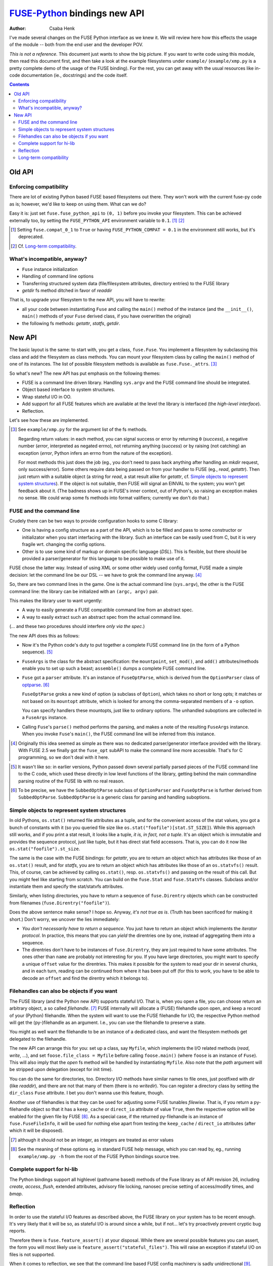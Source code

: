 =============================
FUSE-Python_ bindings new API
=============================

.. _FUSE-Python: https://github.com/libfuse/python-fuse

:Author: Csaba Henk

I've made several changes on the FUSE Python interface as we knew it.
We will review here how this effects the usage of the module -- both
from the end user and the developer POV.

*This is not a reference.* This document just wants to show the big
picture.  If you want to write code using this module, then read this
document first, and then take a look at the example filesystems under
``example/`` (``example/xmp.py`` is a pretty complete demo of the usage
of the FUSE binding). For the rest, you can get away with the usual
resources like in-code documentation (ie., docstrings) and the code
itself.


.. contents::


Old API
===================


Enforcing compatibility
-----------------------

There are lot of existing Python based FUSE based filesystems out there.
They won't work with the current fuse-py code as is; however, we'd like
to keep on using them. What can we do?

Easy it is: just set ``fuse.fuse_python_api`` to ``(0, 1)`` before you invoke
your filesystem. This can be achieved externally too, by setting the
``FUSE_PYTHON_API`` environment variable to ``0.1``. [#]_ [#]_

.. [#] Setting ``fuse.compat_0_1`` to ``True`` or having
   ``FUSE_PYTHON_COMPAT = 0.1`` in the environment still works,
   but it's deprecated.

.. [#] Cf. `Long-term compatibility`_.


What's incompatible, anyway?
----------------------------

- ``Fuse`` instance initialization

- Handling of command line options

- Transferring structured system data (file/filesystem attributes, directory
  entries) to the FUSE library

- `getdir` fs method ditched in favor of `readdir`

That is, to upgrade your filesystem to the new API, you will have to
rewrite:

- all your code between instantiating ``Fuse`` and calling the
  ``main()`` method of the instance (and the ``__init__()``, ``main()``
  methods of your ``Fuse`` derived class, if you have overwritten the
  original)

- the following fs methods: `getattr`, `statfs`, `getdir`.


New API
=======

The basic layout is the same: to start with, you get a class,
``fuse.Fuse``. You implement a filesystem by subclassing this class and
add the filesystem as class methods. You can mount your filesystem class
by calling the ``main()`` method of one of its instances.  The list of
possible filesystem methods is available as ``fuse.Fuse._attrs``. [#]_

So what's new? The new API has put emphasis on the following themes:

- FUSE is a command line driven library. Handling ``sys.argv`` and
  the FUSE command line should be integrated.

- Object based interface to system structures.

- Wrap stateful I/O in OO.

- Add support for all FUSE features which are available at the level
  the library is interfaced (the *high-level interface*).

- Reflection.

Let's see how these are implemented.

.. [#] See ``example/xmp.py`` for the argument list of the fs methods.

   Regarding return values: in each method, you can signal success or
   error by returning ``0`` (*success*), a negative number (*error*,
   interpreted as negated errno), not returning anything (*success*) or
   by raising (not catching) an exception (*error*, Python infers an
   errno from the nature of the exception).

   For most methods this just does the job (eg., you don't need to pass
   back anything after handling an `mkdir` request, only success/error).
   Some others require data being passed on from your handler to FUSE
   (eg., `read`, `getattr`). Then just return with a suitable object (a
   string for `read`, a stat result alike for `getattr`, cf.  `Simple
   objects to represent system structures`_).  If the object is not
   suitable, then FUSE will signal an EINVAL to the system; you won't
   get feedback about it. (The badness shows up in FUSE's inner context,
   out of Python's, so raising an exception makes no sense. We could
   wrap some fs methods into format valifiers; currently we don't do
   that.)


FUSE and the command line
-------------------------

Crudely there can be two ways to provide configuration hooks to some
C library:

- One is having a config structure as a part of the API, which is to be
  filled and pass to some constructor or initializator when you start
  interfacing with the library. Such an interface can be easily used
  from C, but it is very fragile wrt. changing the config options.

- Other is to use some kind of markup or domain specific language
  (*DSL*). This is flexible, but there should be provided a
  parser/generator for this language to be possible to make use of it.

FUSE chose the latter way. Instead of using XML or some other widely
used config format, FUSE made a simple decision: let the command line be
our DSL -- we have to grok the command line anyway. [#]_

So, there are two command lines in the game. One is the actual command
line (``sys.argv``), the other is the FUSE command line: the library can
be initialized with an ``(argc, argv)`` pair.

This makes the library user to want urgently:

- A way to easily generate a FUSE compatible command line from an abstract
  spec.

- A way to easily extract such an abstract spec from the actual command
  line.

(... and these two procedures should interfere *only via the spec*.)

The new API does this as follows:

- Now it's the Python code's duty to put together a complete FUSE command line
  (in the form of a Python sequence). [#]_

- ``FuseArgs`` is the class for the abstract specification: the
  ``mountpoint``, ``set_mod()``, and ``add()`` attributes/methods enable
  you to set up such a beast; ``assemble()`` dumps a complete FUSE
  command line.

- ``Fuse`` got a ``parser`` attribute. It's an instance of
  ``FuseOptParse``, which is derived from the ``OptionParser`` class of
  optparse_. [#]_

  ``FuseOptParse`` groks a new kind of option (a subclass of
  ``Option``), which takes no short or long opts; it matches or not
  based on its ``mountopt`` attribute, which is looked for among the
  comma-separated members of a ``-o`` option.

  You can specify handlers these mountopts, just like to ordinary
  options. The unhandled suboptions are collected in a ``FuseArgs``
  instance.

- Calling ``Fuse``'s ``parse()`` method performs the parsing, and makes
  a note of the resulting ``FuseArgs`` instance. When you invoke
  ``Fuse``'s ``main()``, the FUSE command line will be inferred from
  this instance.

.. [#] Originally this idea seemed as simple as there was no dedicated
   parser/generator interface provided with the library. With FUSE 2.5 we
   finally got the ``fuse_opt`` subAPI to make the command line more
   accessible. That's for C programming, so we don't deal with it here.

.. _optparse: http://docs.python.org/lib/module-optparse.html

.. [#] It wasn't like so: in earlier versions, Python passed down several
   partially parsed pieces of the FUSE command line to the C code, which
   used these directly in low level functions of the library, getting behind
   the main commandline parsing routine of the FUSE lib with no real reason.

.. [#] To be precise, we have the ``SubbedOptParse`` subclass of
   ``OptionParser`` and ``FuseOptParse`` is further derived from
   ``SubbedOptParse``. ``SubbedOptParse`` is a generic class for
   parsing and handling suboptions.


Simple objects to represent system structures
---------------------------------------------

In old Pythons, ``os.stat()`` returned file attributes as a tuple, and
for the convenient access of the stat values, you got a bunch of
constants with it (so you queried file size like
``os.stat("foofile")[stat.ST_SIZE]``). While this approach still works,
and if you print a stat result, it looks like a tuple, *it is, in fact,
not a tuple*. It's an object which is immutable and provides the
sequence protocol, just like tuple, but it has direct stat field
accessors. That is, you can do it now like
``os.stat("foofile").st_size``.

The same is the case with the FUSE bindings: for `getattr`, you are to
return an object which has attributes like those of an ``os.stat()``
result, and for `statfs`, you are to return an object which has
attributes like those of an ``os.statvfs()`` result. This, of course, can
be achieved by calling ``os.stat()``, resp. ``os.statvfs()`` and passing
on the result of this call. But you might feel like starting from
scratch. You can build on the ``fuse.Stat`` and ``fuse.StatVfs``
classes. Subclass and/or instantiate them and specify the stat/statvfs
attributes.

Similarly, when listing directories, you have to return a sequence of
``fuse.Direntry`` objects which can be constructed from filenames
(``fuse.Direntry("foofile")``).

Does the above sentence make sense? I hope so. Anyway, *it's not true
as is*. (Truth has been sacrificed for making it short.) Don't worry, we
uncover the lies immediately:

- *You don't necessarily have to return a sequence*. You just have to
  return an object which implements the *iterator protocol*. In
  practice, this means that you can *yield* the direntries one by one,
  instead of aggregating them into a sequence.

- The direntries don't have to be instances of ``fuse.Direntry``, they
  are just required to have some attributes. The ones other than
  ``name`` are probably not interesting for you. If you have large
  directories, you might want to specify a unique ``offset`` value for
  the direntries. This makes it possible for the system to read your dir
  in several chunks, and in each turn, reading can be continued from
  where it has been put off (for this to work, you have to be able to
  decode an ``offset`` and find the direntry which it belongs to).


Filehandles can also be objects if you want
-------------------------------------------

The FUSE library (and the Python new API) supports stateful I/O. That
is, when you open a file, you can choose return an arbitrary object, a
so called *filehandle*. [#]_ FUSE internally will allocate a (FUSE)
filehandle upon open, and keep a record of your (Python) filehandle.
When the system will want to use the FUSE filehandle for I/O, the
respective Python method will get the (py-)filehandle as an argument.
I.e., you can use the filehandle to preserve a state.

You might as well want the filehandle to be an instance of a dedicated
class, and want the filesystem methods get delegated to the filehandle.

The new API can arrange this for you: set up a class, say ``Myfile``,
which implements the I/O related methods (`read`, `write`, ...), and set
``foose.file_class = Myfile`` before calling ``foose.main()`` (where
``foose`` is an instance of ``Fuse``). This will also imply that the
`open` fs method will be handled by instantiating ``Myfile``. Also note
that the *path* argument will be stripped upon delegation (except for
init time).

You can do the same for directories, too. Directory I/O methods have
similar names to file ones, just postfixed with `dir` (like `readdir`),
and there are not that many of them (there is no `writedir`). You can
register a directory class by setting the ``dir_class`` ``Fuse``
attribute. I bet you don't wanna use this feature, though.

Another use of filehandles is that they can be used for adjusting some FUSE
tunables *filewise*. That is, if you return a  py-filehandle object so that it
has a ``keep_cache`` or ``direct_io`` attribute of value ``True``, then the
respective option will be enabled for the given file by FUSE [#]_. As a special
case, if the returned py-filehandle is an instance of ``fuse.FuseFileInfo``, it
will be used for nothing else apart from testing the ``keep_cache`` /
``direct_io`` attributes (after which it will be disposed).

.. [#] although it should not be an integer, as integers are treated as
   error values

.. [#] See the meaning of these options eg.  in standard FUSE help message,
   which you can read by, eg., running ``example/xmp.py -h`` from the root of
   the FUSE Python bindings source tree.

Complete support for hi-lib
---------------------------

The Python bindings support all highlevel (pathname based) methods of
the Fuse library as of API revision 26, including `create`, `access`,
`flush`, extended attributes, advisory file locking, nanosec precise
setting of access/modify times, and `bmap`.


Reflection
----------

In order to use the stateful I/O features as described above, the FUSE
library on your system has to be recent enough. It's very likely that it
will be so, as stateful I/O is around since a while, but if not... let's
try proactively prevent cryptic bug reports.

Therefore there is ``fuse.feature_assert()`` at your disposal. While
there are several possible features you can assert, the form you will
most likely use is ``feature_assert("stateful_files")``. This will raise
an exception if stateful I/O on files is not supported.

When it comes to reflection, we see that the command line based FUSE
config machinery is sadly unidirectional [#]_. There is no simple way
for querying the option list recognized by the lib. The best we have is
that we can dump a help message. The new Python API tries to make use of
this: it can mangle the help output into an instance of the
aforementioned ``FuseArgs`` class (``Fuse.fuseoptref()``). The most
convenient way to use this as follows: take a ``FuseArgs`` instance, eg.
as its yielded by parsing with ``FuseOptParse``, and call its
``filter()`` method. This returns a new ``FuseArgs`` with the *rejected*
options (which are not understood by the lib, according to the help
message), and also purges out these from self, so the remainder can be
safely passed down to FUSE.

.. [#] We can argue that it's not that sad. We just pass on to FUSE
   what we get from the user and that either eats it or blows up. Why
   would we want more sophistication?


Long-term compatibility
-----------------------

Your filesystem is expected to set ``fuse.fuse_python_api`` in order to
make it easy for the fuse module to find out the which FUSE-Python API revision
is appropriate for your code. Concretely, set ``fuse.fuse_python_api``
to the value of ``fuse.FUSE_PYTHON_API_VERSION`` as it's defined in the fuse.pyi
instance you code your filesystem against. This ensures that your code will
keep working even if further API revisions take place.
